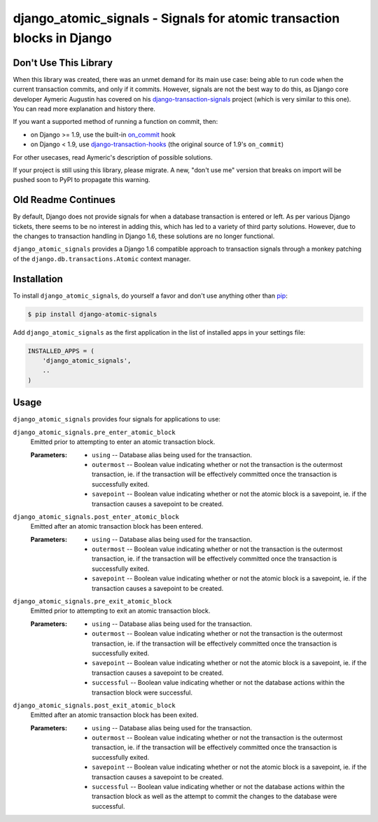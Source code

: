 django_atomic_signals - Signals for atomic transaction blocks in Django
============================================================================

.. image:: https://travis-ci.org/adamchainz/django_atomic_signals.png?branch=master
        :target: https://travis-ci.org/adamchainz/django_atomic_signals

Don't Use This Library
----------------------

When this library was created, there was an unmet demand for its main use case: being able to run code when the current
transaction commits, and only if it commits. However, signals are not the best way to do this, as Django core developer
Aymeric Augustin has covered on his `django-transaction-signals
<https://github.com/aaugustin/django-transaction-signals>`_ project (which is very similar to this one). You can read
more explanation and history there.

If you want a supported method of running a function on commit, then:

- on Django >= 1.9, use the built-in on_commit_ hook
- on Django < 1.9, use `django-transaction-hooks`_ (the original source of 1.9's ``on_commit``)

.. _on_commit: https://docs.djangoproject.com/en/dev/topics/db/transactions/#django.db.transaction.on_commit
.. _django-transaction-hooks: https://django-transaction-hooks.readthedocs.org/

For other usecases, read Aymeric's description of possible solutions.

If your project is still using this library, please migrate. A new, "don't use me" version that breaks on import will
be pushed soon to PyPI to propagate this warning.

Old Readme Continues
--------------------

By default, Django does not provide signals for when a database transaction is entered or left. As per various Django tickets, there seems to be no interest in adding this, which has led to a variety of third party solutions. However, due to the changes to transaction handling in Django 1.6, these solutions are no longer functional.

``django_atomic_signals`` provides a Django 1.6 compatible approach to transaction signals through a monkey patching of the ``django.db.transactions.Atomic`` context manager.


Installation
------------

To install ``django_atomic_signals``, do yourself a favor and don't use anything other than `pip <http://www.pip-installer.org/>`_:

.. code-block:: bash

   $ pip install django-atomic-signals

Add ``django_atomic_signals`` as the first application in the list of installed apps in your settings file:

.. code-block:: python

   INSTALLED_APPS = (
       'django_atomic_signals',
       ..
   )


Usage
-----

``django_atomic_signals`` provides four signals for applications to use:

``django_atomic_signals.pre_enter_atomic_block``
   Emitted prior to attempting to enter an atomic transaction block.

   :Parameters:
     * ``using`` -- Database alias being used for the transaction.
     * ``outermost`` -- Boolean value indicating whether or not the transaction is the outermost transaction, ie. if the transaction will be effectively committed once the transaction is successfully exited.
     * ``savepoint`` -- Boolean value indicating whether or not the atomic block is a savepoint, ie. if the transaction causes a savepoint to be created.

``django_atomic_signals.post_enter_atomic_block``
   Emitted after an atomic transaction block has been entered.

   :Parameters:
     * ``using`` -- Database alias being used for the transaction.
     * ``outermost`` -- Boolean value indicating whether or not the transaction is the outermost transaction, ie. if the transaction will be effectively committed once the transaction is successfully exited.
     * ``savepoint`` -- Boolean value indicating whether or not the atomic block is a savepoint, ie. if the transaction causes a savepoint to be created.

``django_atomic_signals.pre_exit_atomic_block``
   Emitted prior to attempting to exit an atomic transaction block.

   :Parameters:
     * ``using`` -- Database alias being used for the transaction.
     * ``outermost`` -- Boolean value indicating whether or not the transaction is the outermost transaction, ie. if the transaction will be effectively committed once the transaction is successfully exited.
     * ``savepoint`` -- Boolean value indicating whether or not the atomic block is a savepoint, ie. if the transaction causes a savepoint to be created.
     * ``successful`` -- Boolean value indicating whether or not the database actions within the transaction block were successful.

``django_atomic_signals.post_exit_atomic_block``
   Emitted after an atomic transaction block has been exited.

   :Parameters:
     * ``using`` -- Database alias being used for the transaction.
     * ``outermost`` -- Boolean value indicating whether or not the transaction is the outermost transaction, ie. if the transaction will be effectively committed once the transaction is successfully exited.
     * ``savepoint`` -- Boolean value indicating whether or not the atomic block is a savepoint, ie. if the transaction causes a savepoint to be created.
     * ``successful`` -- Boolean value indicating whether or not the database actions within the transaction block as well as the attempt to commit the changes to the database were successful.
